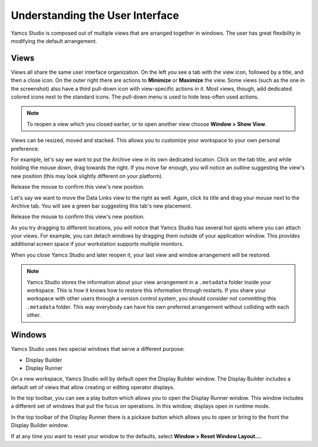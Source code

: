 Understanding the User Interface
================================

Yamcs Studio is composed out of multiple views that are arranged together in windows. The user has great flexibility in modifying the default arrangement.


Views
-----

Views all share the same user interface organization. On the left you see a tab with the view icon, followed by a title, and then a close icon. On the outer right there are actions to |view-minimize| **Minimize** or |view-maximize| **Maximize** the view. Some views (such as the one in the screenshot) also have a third pull-down icon |view-pulldown| with view-specific actions in it. Most views, though, add dedicated colored icons next to the standard icons. The pull-down menu is used to hide less-often used actions.

.. image:: _images/a-view.png
    :alt: A View
    :align: center

.. note::

    To reopen a view which you closed earlier, or to open another view choose **Window > Show View**.


Views can be resized, moved and stacked. This allows you to customize your workspace to your own personal preference.

For example, let's say we want to put the Archive view in its own dedicated location. Click on the tab title, and while holding the mouse down, drag towards the right. If you move far enough, you will notice an outline suggesting the view's new position (this may look slightly different on your platform).

.. image:: _images/view-move-outline.png
    :alt: Move Outline
    :align: center

Release the mouse to confirm this view's new position.

.. image:: _images/view-moved.png
    :alt: View Moved
    :align: center

Let's say we want to move the Data Links view to the right as well. Again, click its title and drag your mouse next to the Archive tab. You will see a green bar suggesting this tab's new placement.

.. image:: _images/view-move-stack-outline.png
    :alt: Stack Outline
    :align: center

Release the mouse to confirm this view's new position.

.. image:: _images/view-stacked.png
    :alt: View Stacked
    :align: center

As you try dragging to different locations, you will notice that Yamcs Studio has several hot spots where you can attach your views. For example, you can detach windows by dragging them outside of your application window. This provides additional screen space if your workstation supports multiple monitors.

When you close Yamcs Studio and later reopen it, your last view and window arrangement will be restored.

.. note::

    Yamcs Studio stores the information about your view arrangement in a ``.metadata`` folder inside your workspace. This is how it knows how to restore this information through restarts. If you share your workspace with other users through a version control system, you should consider *not* committing this ``.metadata`` folder. This way everybody can have his own preferred arrangement without colliding with each other.


Windows
-------

Yamcs Studio uses two special windows that serve a different purpose:

* Display Builder
* Display Runner

On a new workspace, Yamcs Studio will by default open the Display Builder window. The Display Builder includes a default set of views that allow creating or editing operator displays.

In the top toolbar, you can see a play button which allows you to open the Display Runner window. This window includes a different set of windows that put the focus on operations. In this window, displays open in runtime mode.

In the top toolbar of the Display Runner there is a pickaxe button which allows you to open or bring to the front the Display Builder window.

If at any time you want to reset your window to the defaults, select **Window > Reset Window Layout...**.

.. |view-maximize| image:: _images/view-maximize.png
.. |view-minimize| image:: _images/view-minimize.png
.. |view-pulldown| image:: _images/view-pulldown.png

